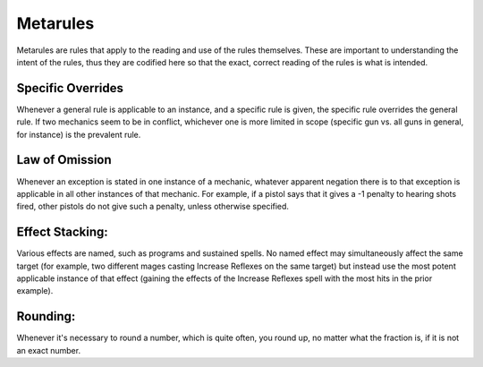 Metarules
=============
Metarules are rules that apply to the reading and use of the rules themselves. These are important to understanding the intent of the rules, thus they are codified here so that the exact, correct reading of the rules is what is intended.

Specific Overrides
------------------
Whenever a general rule is applicable to an instance, and a specific rule is given, the specific rule overrides the general rule. If two mechanics seem to be in conflict, whichever one is more limited in scope (specific gun vs. all guns in general, for instance) is the prevalent rule.

Law of Omission
---------------
Whenever an exception is stated in one instance of a mechanic, whatever apparent negation there is to that exception is applicable in all other instances of that mechanic. For example, if a pistol says that it gives a -1 penalty to hearing shots fired, other pistols do not give such a penalty, unless otherwise specified.

Effect Stacking:
----------------
Various effects are named, such as programs and sustained spells. No named effect may simultaneously affect the same target (for example, two different mages casting Increase Reflexes on the same target) but instead use the most potent applicable instance of that effect (gaining the effects of the Increase Reflexes spell with the most hits in the prior example).

Rounding:
---------
Whenever it's necessary to round a number, which is quite often, you round up, no matter what the fraction is, if it is not an exact number.

